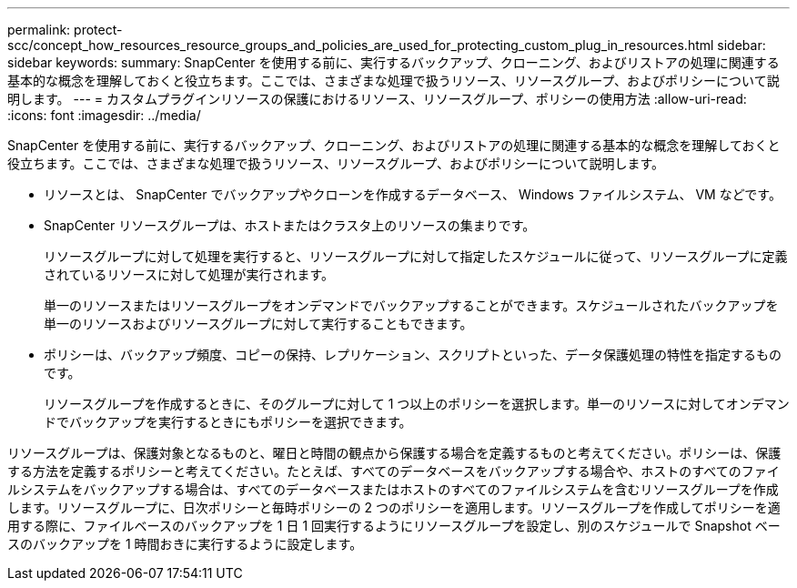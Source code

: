 ---
permalink: protect-scc/concept_how_resources_resource_groups_and_policies_are_used_for_protecting_custom_plug_in_resources.html 
sidebar: sidebar 
keywords:  
summary: SnapCenter を使用する前に、実行するバックアップ、クローニング、およびリストアの処理に関連する基本的な概念を理解しておくと役立ちます。ここでは、さまざまな処理で扱うリソース、リソースグループ、およびポリシーについて説明します。 
---
= カスタムプラグインリソースの保護におけるリソース、リソースグループ、ポリシーの使用方法
:allow-uri-read: 
:icons: font
:imagesdir: ../media/


[role="lead"]
SnapCenter を使用する前に、実行するバックアップ、クローニング、およびリストアの処理に関連する基本的な概念を理解しておくと役立ちます。ここでは、さまざまな処理で扱うリソース、リソースグループ、およびポリシーについて説明します。

* リソースとは、 SnapCenter でバックアップやクローンを作成するデータベース、 Windows ファイルシステム、 VM などです。
* SnapCenter リソースグループは、ホストまたはクラスタ上のリソースの集まりです。
+
リソースグループに対して処理を実行すると、リソースグループに対して指定したスケジュールに従って、リソースグループに定義されているリソースに対して処理が実行されます。

+
単一のリソースまたはリソースグループをオンデマンドでバックアップすることができます。スケジュールされたバックアップを単一のリソースおよびリソースグループに対して実行することもできます。

* ポリシーは、バックアップ頻度、コピーの保持、レプリケーション、スクリプトといった、データ保護処理の特性を指定するものです。
+
リソースグループを作成するときに、そのグループに対して 1 つ以上のポリシーを選択します。単一のリソースに対してオンデマンドでバックアップを実行するときにもポリシーを選択できます。



リソースグループは、保護対象となるものと、曜日と時間の観点から保護する場合を定義するものと考えてください。ポリシーは、保護する方法を定義するポリシーと考えてください。たとえば、すべてのデータベースをバックアップする場合や、ホストのすべてのファイルシステムをバックアップする場合は、すべてのデータベースまたはホストのすべてのファイルシステムを含むリソースグループを作成します。リソースグループに、日次ポリシーと毎時ポリシーの 2 つのポリシーを適用します。リソースグループを作成してポリシーを適用する際に、ファイルベースのバックアップを 1 日 1 回実行するようにリソースグループを設定し、別のスケジュールで Snapshot ベースのバックアップを 1 時間おきに実行するように設定します。
